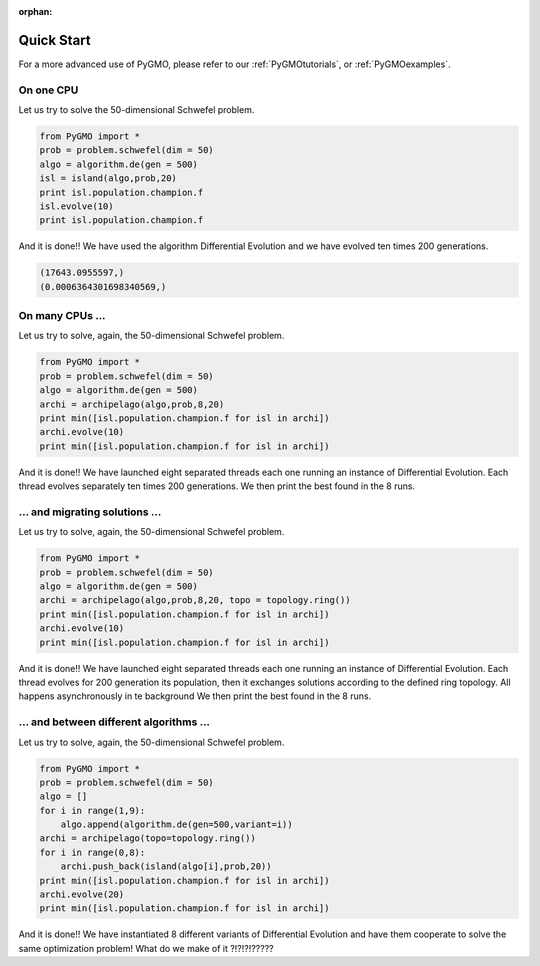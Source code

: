 :orphan:

Quick Start
===========

For a more advanced use of PyGMO, please refer to our :ref:`PyGMOtutorials`, 
or :ref:`PyGMOexamples`.

On one CPU
-------------------------------

Let us try to solve the 50-dimensional Schwefel problem.

.. code-block:: python

   from PyGMO import *
   prob = problem.schwefel(dim = 50)
   algo = algorithm.de(gen = 500)
   isl = island(algo,prob,20)
   print isl.population.champion.f
   isl.evolve(10)
   print isl.population.champion.f

And it is done!! We have used the algorithm Differential Evolution and we have evolved ten times 200 generations. 

.. code-block:: python

   (17643.0955597,)
   (0.0006364301698340569,)

On many CPUs ...
-----------------------------

Let us try to solve, again, the 50-dimensional Schwefel problem.

.. code-block:: python

   from PyGMO import *
   prob = problem.schwefel(dim = 50)
   algo = algorithm.de(gen = 500)
   archi = archipelago(algo,prob,8,20)
   print min([isl.population.champion.f for isl in archi])
   archi.evolve(10)
   print min([isl.population.champion.f for isl in archi])

And it is done!! We have launched eight separated threads each one running an instance of Differential Evolution.
Each thread evolves separately ten times 200 generations. We then print the best found in the 8 runs. 

... and migrating solutions ...
----------------------------------------------------

Let us try to solve, again, the 50-dimensional Schwefel problem.

.. code-block:: python

   from PyGMO import *
   prob = problem.schwefel(dim = 50)
   algo = algorithm.de(gen = 500)
   archi = archipelago(algo,prob,8,20, topo = topology.ring())
   print min([isl.population.champion.f for isl in archi])
   archi.evolve(10)
   print min([isl.population.champion.f for isl in archi])

And it is done!! We have launched eight separated threads each one running an instance of Differential Evolution. Each thread evolves
for 200 generation its population, then it exchanges solutions according to the defined ring topology. All happens asynchronously in te background
We then print the best found in the 8 runs. 


... and between different algorithms ...
-------------------------------------------------------------------------

Let us try to solve, again, the 50-dimensional Schwefel problem.

.. code-block:: python

   from PyGMO import *
   prob = problem.schwefel(dim = 50)
   algo = []
   for i in range(1,9):
       algo.append(algorithm.de(gen=500,variant=i))
   archi = archipelago(topo=topology.ring())
   for i in range(0,8):
       archi.push_back(island(algo[i],prob,20))
   print min([isl.population.champion.f for isl in archi])
   archi.evolve(20)
   print min([isl.population.champion.f for isl in archi])

And it is done!! We have instantiated 8 different variants of Differential Evolution
and have them cooperate to solve the same optimization problem! What do we make of it ?!?!?!?????

